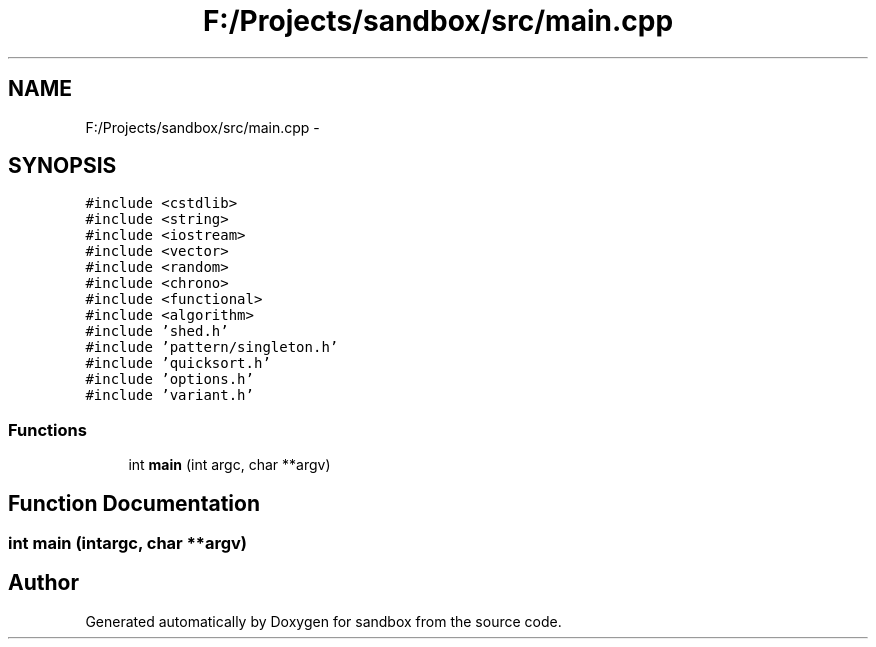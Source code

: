 .TH "F:/Projects/sandbox/src/main.cpp" 3 "Tue Oct 29 2013" "sandbox" \" -*- nroff -*-
.ad l
.nh
.SH NAME
F:/Projects/sandbox/src/main.cpp \- 
.SH SYNOPSIS
.br
.PP
\fC#include <cstdlib>\fP
.br
\fC#include <string>\fP
.br
\fC#include <iostream>\fP
.br
\fC#include <vector>\fP
.br
\fC#include <random>\fP
.br
\fC#include <chrono>\fP
.br
\fC#include <functional>\fP
.br
\fC#include <algorithm>\fP
.br
\fC#include 'shed\&.h'\fP
.br
\fC#include 'pattern/singleton\&.h'\fP
.br
\fC#include 'quicksort\&.h'\fP
.br
\fC#include 'options\&.h'\fP
.br
\fC#include 'variant\&.h'\fP
.br

.SS "Functions"

.in +1c
.ti -1c
.RI "int \fBmain\fP (int argc, char **argv)"
.br
.in -1c
.SH "Function Documentation"
.PP 
.SS "int main (intargc, char **argv)"

.SH "Author"
.PP 
Generated automatically by Doxygen for sandbox from the source code\&.

